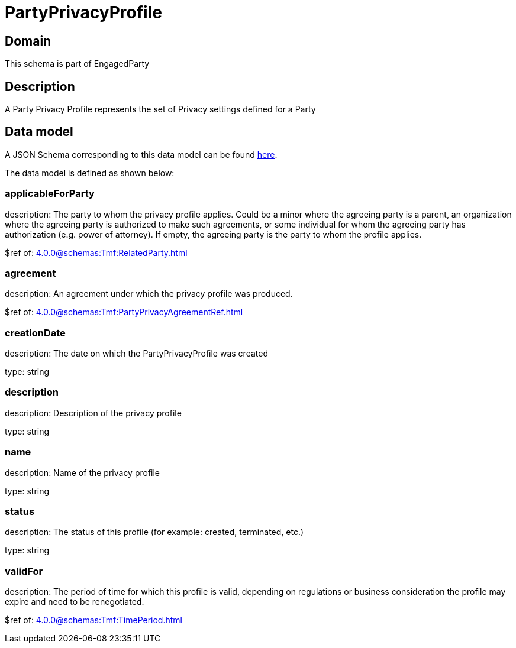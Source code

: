 = PartyPrivacyProfile

[#domain]
== Domain

This schema is part of EngagedParty

[#description]
== Description

A Party Privacy Profile represents the set of Privacy settings defined for a Party


[#data_model]
== Data model

A JSON Schema corresponding to this data model can be found https://tmforum.org[here].

The data model is defined as shown below:


=== applicableForParty
description: The party to whom the privacy profile applies. Could be a minor where the agreeing party is a parent, an organization where the agreeing party is authorized to make such agreements, or some individual for whom the agreeing party has authorization (e.g. power of attorney). If empty, the agreeing party is the party to whom the profile applies.

$ref of: xref:4.0.0@schemas:Tmf:RelatedParty.adoc[]


=== agreement
description: An agreement under which the privacy profile was produced.

$ref of: xref:4.0.0@schemas:Tmf:PartyPrivacyAgreementRef.adoc[]


=== creationDate
description: The date on which the PartyPrivacyProfile was created

type: string


=== description
description: Description of the privacy profile

type: string


=== name
description: Name of the privacy profile

type: string


=== status
description: The status of this profile (for example: created, terminated, etc.)

type: string


=== validFor
description: The period of time for which this profile is valid, depending on regulations or business consideration the profile may expire and need to be renegotiated.

$ref of: xref:4.0.0@schemas:Tmf:TimePeriod.adoc[]

